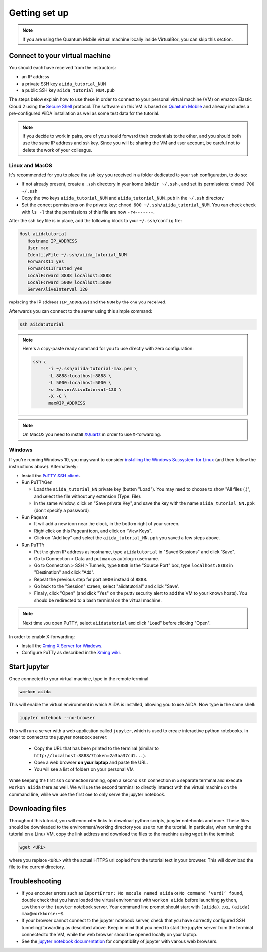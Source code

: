 Getting set up
==============

.. note:: If you are using the Quantum Mobile virtual machine locally inside VirtualBox, you can skip this section.

.. _2019_mandi_connect:

Connect to your virtual machine
-------------------------------

You should each have received from the instructors:

- an IP address
- a private SSH key ``aiida_tutorial_NUM``
- a public SSH key ``aiida_tutorial_NUM.pub``

The steps below explain how to use these in order to connect to your personal virtual machine (VM) on Amazon Elastic Cloud 2 using the `Secure Shell <http://en.wikipedia.org/wiki/Secure_Shell>`_ protocol.
The software on this VM is based on `Quantum Mobile <https://materialscloud.org/work/quantum-mobile>`_ and already includes a pre-configured AiiDA installation as well as some test data for the tutorial.

.. note::

   If you decide to work in pairs, one of you should forward their credentials to the other, and you should both use the same IP address and ssh key.
   Since you will be sharing the VM and user account, be careful not to delete the work of your colleague.

Linux and MacOS
~~~~~~~~~~~~~~~

It's recommended for you to place the ssh key you received in a folder dedicated to your ssh configuration, to do so:

-  If not already present, create a ``.ssh`` directory in your home (``mkdir ~/.ssh``), and set its permissions: ``chmod 700 ~/.ssh``
-  Copy the two keys ``aiida_tutorial_NUM`` and ``aiida_tutorial_NUM.pub``
   in the ``~/.ssh`` directory
-  Set the correct permissions on the private key:
   ``chmod 600 ~/.ssh/aiida_tutorial_NUM``. You can check check with ``ls -l``
   that the permissions of this file are now ``-rw-------``.

After the ssh key file is in place, add the following block to your ``~/.ssh/config`` file:

.. code:: bash

   Host aiidatutorial
      Hostname IP_ADDRESS
      User max
      IdentityFile ~/.ssh/aiida_tutorial_NUM
      ForwardX11 yes
      ForwardX11Trusted yes
      LocalForward 8888 localhost:8888
      LocalForward 5000 localhost:5000
      ServerAliveInterval 120

replacing the IP address (``IP_ADDRESS``) and the ``NUM`` by the one you received.

Afterwards you can connect to the server using this simple command:

.. code:: console

   ssh aiidatutorial

.. note::

   Here's a copy-paste ready command for you to use directly with zero configuration:

   .. code:: console

      ssh \
            -i ~/.ssh/aiida-tutorial-max.pem \
            -L 8888:localhost:8888 \
            -L 5000:localhost:5000 \
            -o ServerAliveInterval=120 \
            -X -C \
            max@IP_ADDRESS

.. note::

   On MacOS you need to install `XQuartz <https://xquartz.macosforge.org/landing/>`_ in order to use X-forwarding.

Windows
~~~~~~~

If you're running Windows 10, you may want to consider `installing the Windows Subsystem for Linux <https://docs.microsoft.com/en-us/windows/wsl/install-win10>`_ (and then follow the instructions above).
Alternatively:

-  Install the `PuTTY SSH client <https://www.chiark.greenend.org.uk/~sgtatham/putty/latest.html>`_.

-  Run PuTTYGen

   -  Load the ``aiida_tutorial_NN`` private key (button "Load").
      You may need to choose to show "All files (*.*)", and select the file without any extension (Type: File).
   -  In the same window, click on "Save private Key", and save the key with the name ``aiida_tutorial_NN.ppk`` (don't specify a password).

-  Run Pageant

   -  It will add a new icon near the clock, in the bottom right of your screen.
   -  Right click on this Pageant icon, and click on “View Keys”.
   -  Click on "Add key" and select the ``aiida_tutorial_NN.ppk`` you saved a few steps above.

-  Run PuTTY

   -  Put the given IP address as hostname, type ``aiidatutorial`` in "Saved Sessions" and click "Save".
   -  Go to Connection > Data and put ``max`` as autologin username.
   -  Go to Connection > SSH > Tunnels, type ``8888`` in the "Source Port" box, type ``localhost:8888`` in "Destination" and click "Add".
   -  Repeat the previous step for port ``5000`` instead of ``8888``.
   -  Go back to the "Session" screen, select "aiidatutorial" and click "Save".
   -  Finally, click "Open" (and click "Yes" on the putty security alert to add the VM to your known hosts).
      You should be redirected to a bash terminal on the virtual machine.

.. note:: Next time you open PuTTY, select ``aiidatutorial`` and click "Load" before clicking "Open".

In order to enable X-forwarding:

-  Install the `Xming X Server for Windows <http://sourceforge.net/projects/xming/>`_.

-  Configure PuTTy as described in the `Xming wiki <https://wiki.centos.org/HowTos/Xming>`_.

.. _2019_mandi_setup_jupyter:

Start jupyter
-------------

Once connected to your virtual machine, type in the remote terminal

.. code:: bash

   workon aiida

This will enable the virtual environment in which AiiDA is installed, allowing you to use AiiDA.
Now type in the same shell:

.. code:: bash

   jupyter notebook --no-browser

This will run a server with a web application called ``jupyter``, which is used to create interactive python notebooks.
In order to connect to the jupyter notebook server:

 - Copy the URL that has been printed to the terminal (similar to ``http://localhost:8888/?token=2a3ba37cd1...``).
 - Open a web browser **on your laptop** and paste the URL.
 - You will see a list of folders on your personal VM.

While keeping the first ``ssh`` connection running, open a second ``ssh`` connection in a separate terminal and execute ``workon aiida`` there as well.
We will use the second terminal to directly interact with the virtual machine on the command line, while we use the first one to only serve the jupyter notebook.


.. _2019_mandi_setup_downloading_files:

Downloading files
-----------------

Throughout this tutorial, you will encounter links to download python scripts, jupyter notebooks and more.
These files should be downloaded to the environment/working directory you use to run the tutorial.
In particular, when running the tutorial on a Linux VM, copy the link address and download the files to the machine using ``wget`` in the terminal:

.. code:: bash

   wget <URL>

where you replace ``<URL>`` with the actual HTTPS url copied from the tutorial text in your browser.
This will download the file to the current directory.


Troubleshooting
---------------

-  If you encouter errors such as ``ImportError: No module named aiida`` or ``No command ’verdi’ found``, double check that you have loaded the virtual environment with ``workon aiida`` before launching ``python``, ``ipython`` or the ``jupyter`` notebook server.
   Your command line prompt should start with ``(aiida)``, e.g., ``(aiida) max@workhorse:~$``.

-  If your browser cannot connect to the jupyter notebook server, check that you have correctly configured SSH tunneling/forwarding as described above.
   Keep in mind that you need to start the jupyter server from the terminal connected to the VM, while the web browser should be opened locally on your laptop.

-  See the `jupyter notebook documentation <https://jupyter-notebook.readthedocs.io/en/stable/notebook.html#browser-compatibility>`_ for compatibility of jupyter with various web browsers.
